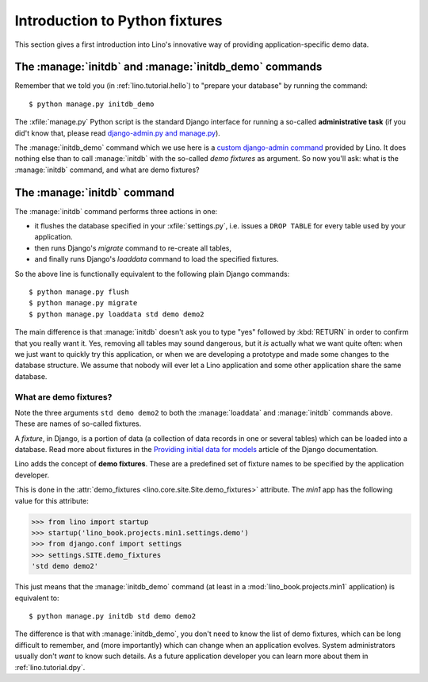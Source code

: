 .. _lino.dev.initdb:

===============================
Introduction to Python fixtures
===============================

.. to run only this test:
  $ python setup.py test -s tests.DocsTests.test_initdb

This section gives a first introduction into Lino's innovative way of
providing application-specific demo data.

The :manage:`initdb` and :manage:`initdb_demo` commands
-------------------------------------------------------

Remember that we told you (in :ref:`lino.tutorial.hello`) to "prepare
your database" by running the command::

  $ python manage.py initdb_demo
  
The :xfile:`manage.py` Python script is the standard Django interface
for running a so-called **administrative task** (if you did't know
that, please read `django-admin.py and manage.py
<https://docs.djangoproject.com/en/1.9/ref/django-admin/>`_).

The :manage:`initdb_demo` command which we use here is a `custom
django-admin command
<https://docs.djangoproject.com/en/1.6/howto/custom-management-commands/>`_
provided by Lino.  It does nothing else than to call :manage:`initdb`
with the so-called *demo fixtures* as argument. So now you'll ask:
what is the :manage:`initdb` command, and what are demo fixtures?

The :manage:`initdb` command
----------------------------

The :manage:`initdb` command performs three actions in one:

- it flushes the database specified in your :xfile:`settings.py`,
  i.e. issues a ``DROP TABLE`` for every table used by your application.
 
- then runs Django's `migrate` command to re-create all tables,

- and finally runs Django's `loaddata` command to load the specified
  fixtures.

So the above line is functionally equivalent to the following plain
Django commands::

  $ python manage.py flush
  $ python manage.py migrate
  $ python manage.py loaddata std demo demo2
  
The main difference is that :manage:`initdb` doesn't ask you to type
"yes" followed by :kbd:`RETURN` in order to confirm that you really
want it.  Yes, removing all tables may sound dangerous, but it *is*
actually what we want quite often: when we just want to quickly try
this application, or when we are developing a prototype and made some
changes to the database structure.  We assume that nobody will ever
let a Lino application and some other application share the same
database.

What are demo fixtures?
=======================

Note the three arguments ``std demo demo2`` to both the
:manage:`loaddata` and :manage:`initdb` commands above.  These are
names of so-called fixtures.

A *fixture*, in Django, is a portion of data (a collection of data
records in one or several tables) which can be loaded into a database.
Read more about fixtures in the `Providing initial data for models
<https://docs.djangoproject.com/en/1.9/howto/initial-data/>`_ article
of the Django documentation.

Lino adds the concept of **demo fixtures**. These are a predefined set
of fixture names to be specified by the application developer.  

This is done in the :attr:`demo_fixtures
<lino.core.site.Site.demo_fixtures>` attribute.  The `min1` app has
the following value for this attribute:

>>> from lino import startup
>>> startup('lino_book.projects.min1.settings.demo')
>>> from django.conf import settings
>>> settings.SITE.demo_fixtures
'std demo demo2'

This just means that the :manage:`initdb_demo` command (at least in a
:mod:`lino_book.projects.min1` application) is equivalent to::
  
  $ python manage.py initdb std demo demo2

The difference is that with :manage:`initdb_demo`, you don't need to
know the list of demo fixtures, which can be long difficult to
remember, and (more importantly) which can change when an application
evolves.  System administrators usually don't *want* to know such
details. As a future application developer you can learn more about
them in :ref:`lino.tutorial.dpy`.

